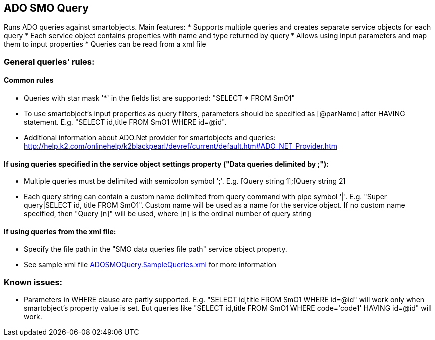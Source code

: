 == ADO SMO Query

Runs ADO queries against smartobjects. Main features:
* Supports multiple queries and creates separate service objects for each query
* Each service object contains properties with name and type returned by query
* Allows using input parameters and map them to input properties
* Queries can be read from a xml file
  
=== General queries' rules:
==== Common rules
* Queries with star mask '*' in the fields list are supported: "SELECT * FROM SmO1"
* To use smartobject's input properties as query filters, parameters should be specified as [@parName] after HAVING statement. E.g. "SELECT id,title FROM SmO1 WHERE id=@id". 
* Additional information about ADO.Net provider for smartobjects and queries: http://help.k2.com/onlinehelp/k2blackpearl/devref/current/default.htm#ADO_NET_Provider.htm

==== If using queries specified in the service object settings property ("Data queries delimited by ;"):
* Multiple queries must be delimited with semicolon symbol ';'. E.g. [Query string 1];[Query string 2]
* Each query string can contain a custom name delimited from query command with pipe symbol '|'. E.g. "Super query|SELECT id, title FROM SmO1". Custom name will be used as a name for the service object. If no custom name specified, then "Query [n]" will be used, where [n] is the ordinal number of query string

==== If using queries from the xml file:
* Specify the file path in the "SMO data queries file path" service object property.
* See sample xml file link:ADOSMOQuery.SampleQueries.xml[ADOSMOQuery.SampleQueries.xml] for more information 

=== Known issues:
* Parameters in WHERE clause are partly supported. E.g. "SELECT id,title FROM SmO1 WHERE id=@id" will work only when smartobject's property value is set. But queries like "SELECT id,title FROM SmO1 WHERE code='code1' HAVING id=@id" will work.
